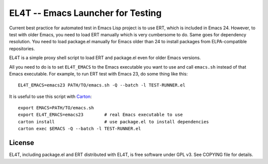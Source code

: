 ====================================
 EL4T -- Emacs Launcher for Testing
====================================

Current best practice for automated test in Emacs Lisp project is to
use ERT, which is included in Emacs 24.  However, to test with older
Emacs, you need to load ERT manually which is very cumbersome to do.
Same goes for dependency resolution.  You need to load package.el
manually for Emacs older than 24 to install packages from
ELPA-compatible repositories.

EL4T is a simple proxy shell script to load ERT and package.el even
for older Emacs versions.

All you need to do is to set ``EL4T_EMACS`` to the Emacs executable
you want to use and call ``emacs.sh`` instead of that Emacs
executable.  For example, to run ERT test with Emacs 23, do some thing
like this::

  EL4T_EMACS=emacs23 PATH/TO/emacs.sh -Q --batch -l TEST-RUNNER.el


It is useful to use this script with Carton_::

  export EMACS=PATH/TO/emacs.sh
  export EL4T_EMACS=emacs23        # real Emacs executable to use
  carton install                   # use package.el to install dependencies
  carton exec $EMACS -Q --batch -l TEST-RUNNER.el

.. _Carton: https://github.com/rejeep/carton


License
-------

EL4T, including package.el and ERT distributed with EL4T, is free
software under GPL v3.  See COPYING file for details.
